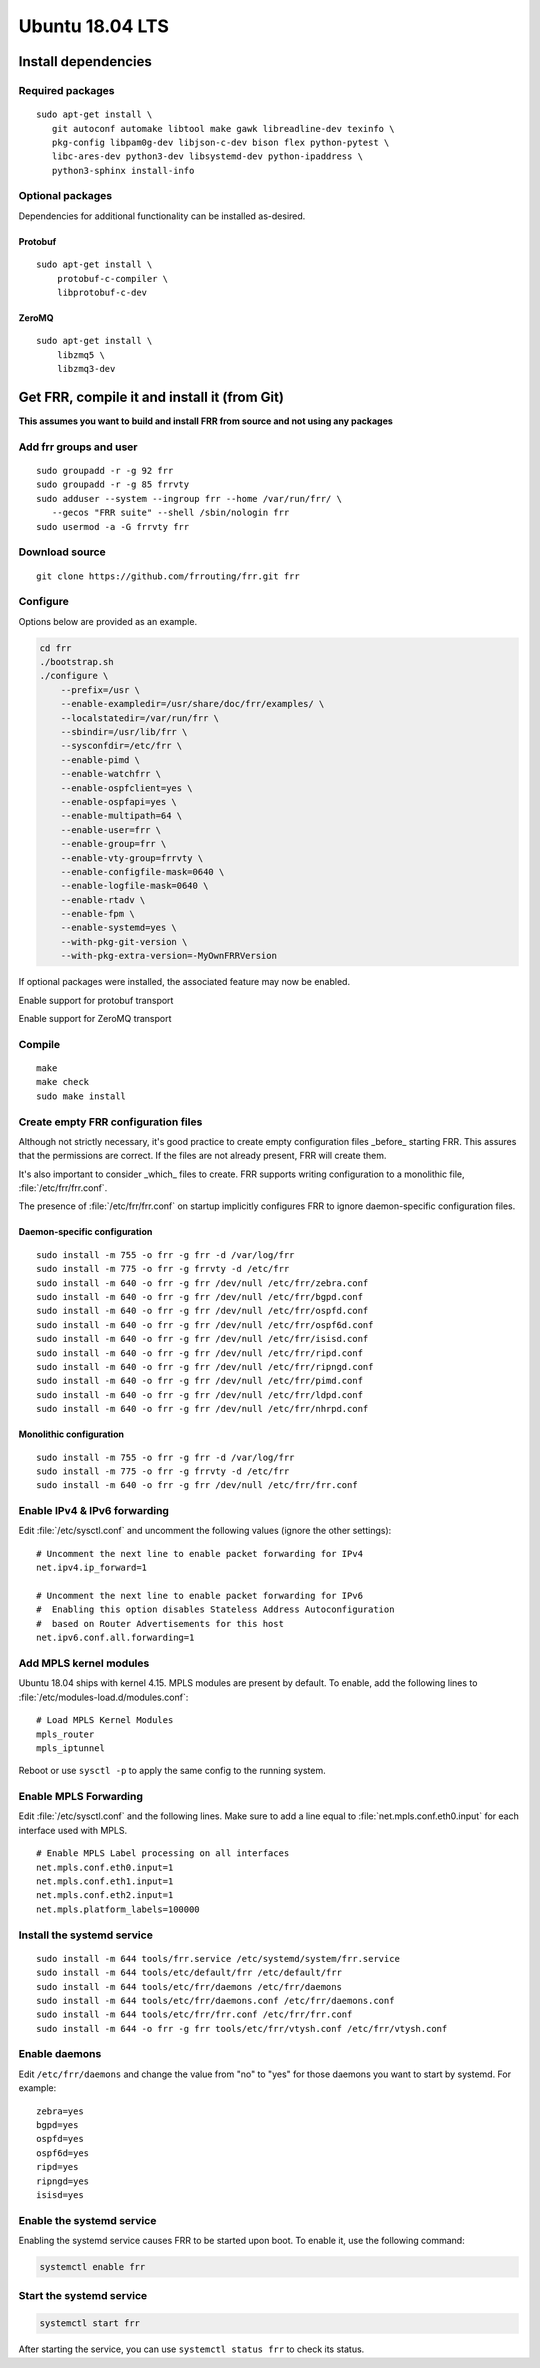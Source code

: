 Ubuntu 18.04 LTS
================

Install dependencies
--------------------

Required packages
^^^^^^^^^^^^^^^^^

::

   sudo apt-get install \
      git autoconf automake libtool make gawk libreadline-dev texinfo \
      pkg-config libpam0g-dev libjson-c-dev bison flex python-pytest \
      libc-ares-dev python3-dev libsystemd-dev python-ipaddress \
      python3-sphinx install-info

Optional packages
^^^^^^^^^^^^^^^^^

Dependencies for additional functionality can be installed as-desired.

Protobuf
~~~~~~~~

::

   sudo apt-get install \
       protobuf-c-compiler \
       libprotobuf-c-dev

ZeroMQ
~~~~~~

::

   sudo apt-get install \
       libzmq5 \
       libzmq3-dev

Get FRR, compile it and install it (from Git)
---------------------------------------------

**This assumes you want to build and install FRR from source and not
using any packages**

Add frr groups and user
^^^^^^^^^^^^^^^^^^^^^^^

::

   sudo groupadd -r -g 92 frr
   sudo groupadd -r -g 85 frrvty
   sudo adduser --system --ingroup frr --home /var/run/frr/ \
      --gecos "FRR suite" --shell /sbin/nologin frr
   sudo usermod -a -G frrvty frr

Download source
^^^^^^^^^^^^^^^

::

   git clone https://github.com/frrouting/frr.git frr

Configure
^^^^^^^^^
Options below are provided as an example.

.. seealso:: *Installation* section of user guide

.. code-block:: shell

   cd frr
   ./bootstrap.sh
   ./configure \
       --prefix=/usr \
       --enable-exampledir=/usr/share/doc/frr/examples/ \
       --localstatedir=/var/run/frr \
       --sbindir=/usr/lib/frr \
       --sysconfdir=/etc/frr \
       --enable-pimd \
       --enable-watchfrr \
       --enable-ospfclient=yes \
       --enable-ospfapi=yes \
       --enable-multipath=64 \
       --enable-user=frr \
       --enable-group=frr \
       --enable-vty-group=frrvty \
       --enable-configfile-mask=0640 \
       --enable-logfile-mask=0640 \
       --enable-rtadv \
       --enable-fpm \
       --enable-systemd=yes \
       --with-pkg-git-version \
       --with-pkg-extra-version=-MyOwnFRRVersion

If optional packages were installed, the associated feature may now be
enabled.

.. option:: --enable-protobuf

Enable support for protobuf transport

.. option:: --enable-zeromq

Enable support for ZeroMQ transport

Compile
^^^^^^^

::

   make
   make check
   sudo make install

Create empty FRR configuration files
^^^^^^^^^^^^^^^^^^^^^^^^^^^^^^^^^^^^

Although not strictly necessary, it's good practice to create empty
configuration files _before_ starting FRR. This assures that the permissions 
are correct. If the files are not already present, FRR will create them.

It's also important to consider _which_ files to create. FRR supports writing
configuration to a monolithic file, :file:`/etc/frr/frr.conf`.

.. seealso:: *VTYSH* section of user guide

The presence of :file:`/etc/frr/frr.conf` on startup implicitly configures FRR
to ignore daemon-specific configuration files.

Daemon-specific configuration
~~~~~~~~~~~~~~~~~~~~~~~~~~~~~

::

   sudo install -m 755 -o frr -g frr -d /var/log/frr
   sudo install -m 775 -o frr -g frrvty -d /etc/frr
   sudo install -m 640 -o frr -g frr /dev/null /etc/frr/zebra.conf
   sudo install -m 640 -o frr -g frr /dev/null /etc/frr/bgpd.conf
   sudo install -m 640 -o frr -g frr /dev/null /etc/frr/ospfd.conf
   sudo install -m 640 -o frr -g frr /dev/null /etc/frr/ospf6d.conf
   sudo install -m 640 -o frr -g frr /dev/null /etc/frr/isisd.conf
   sudo install -m 640 -o frr -g frr /dev/null /etc/frr/ripd.conf
   sudo install -m 640 -o frr -g frr /dev/null /etc/frr/ripngd.conf
   sudo install -m 640 -o frr -g frr /dev/null /etc/frr/pimd.conf
   sudo install -m 640 -o frr -g frr /dev/null /etc/frr/ldpd.conf
   sudo install -m 640 -o frr -g frr /dev/null /etc/frr/nhrpd.conf

Monolithic configuration
~~~~~~~~~~~~~~~~~~~~~~~~

::

   sudo install -m 755 -o frr -g frr -d /var/log/frr
   sudo install -m 775 -o frr -g frrvty -d /etc/frr
   sudo install -m 640 -o frr -g frr /dev/null /etc/frr/frr.conf

Enable IPv4 & IPv6 forwarding
^^^^^^^^^^^^^^^^^^^^^^^^^^^^^

Edit :file:`/etc/sysctl.conf` and uncomment the following values (ignore the
other settings):

::

   # Uncomment the next line to enable packet forwarding for IPv4
   net.ipv4.ip_forward=1

   # Uncomment the next line to enable packet forwarding for IPv6
   #  Enabling this option disables Stateless Address Autoconfiguration
   #  based on Router Advertisements for this host
   net.ipv6.conf.all.forwarding=1

Add MPLS kernel modules
^^^^^^^^^^^^^^^^^^^^^^^

Ubuntu 18.04 ships with kernel 4.15. MPLS modules are present by default.  To
enable, add the following lines to :file:`/etc/modules-load.d/modules.conf`:

::

   # Load MPLS Kernel Modules
   mpls_router
   mpls_iptunnel

Reboot or use ``sysctl -p`` to apply the same config to the running system.

Enable MPLS Forwarding
^^^^^^^^^^^^^^^^^^^^^^

Edit :file:`/etc/sysctl.conf` and the following lines. Make sure to add a line
equal to :file:`net.mpls.conf.eth0.input` for each interface used with MPLS.

::

   # Enable MPLS Label processing on all interfaces
   net.mpls.conf.eth0.input=1
   net.mpls.conf.eth1.input=1
   net.mpls.conf.eth2.input=1
   net.mpls.platform_labels=100000

Install the systemd service
^^^^^^^^^^^^^^^^^^^^^^^^^^^

::

   sudo install -m 644 tools/frr.service /etc/systemd/system/frr.service
   sudo install -m 644 tools/etc/default/frr /etc/default/frr
   sudo install -m 644 tools/etc/frr/daemons /etc/frr/daemons
   sudo install -m 644 tools/etc/frr/daemons.conf /etc/frr/daemons.conf
   sudo install -m 644 tools/etc/frr/frr.conf /etc/frr/frr.conf
   sudo install -m 644 -o frr -g frr tools/etc/frr/vtysh.conf /etc/frr/vtysh.conf

Enable daemons
^^^^^^^^^^^^^^

Edit ``/etc/frr/daemons`` and change the value from "no" to "yes" for those
daemons you want to start by systemd.  For example:

::

   zebra=yes
   bgpd=yes
   ospfd=yes
   ospf6d=yes
   ripd=yes
   ripngd=yes
   isisd=yes

Enable the systemd service
^^^^^^^^^^^^^^^^^^^^^^^^^^

Enabling the systemd service causes FRR to be started upon boot. To enable it,
use the following command:

.. code-block:: shell

   systemctl enable frr

Start the systemd service
^^^^^^^^^^^^^^^^^^^^^^^^^

.. code-block:: shell

   systemctl start frr

After starting the service, you can use ``systemctl status frr`` to check its
status.
